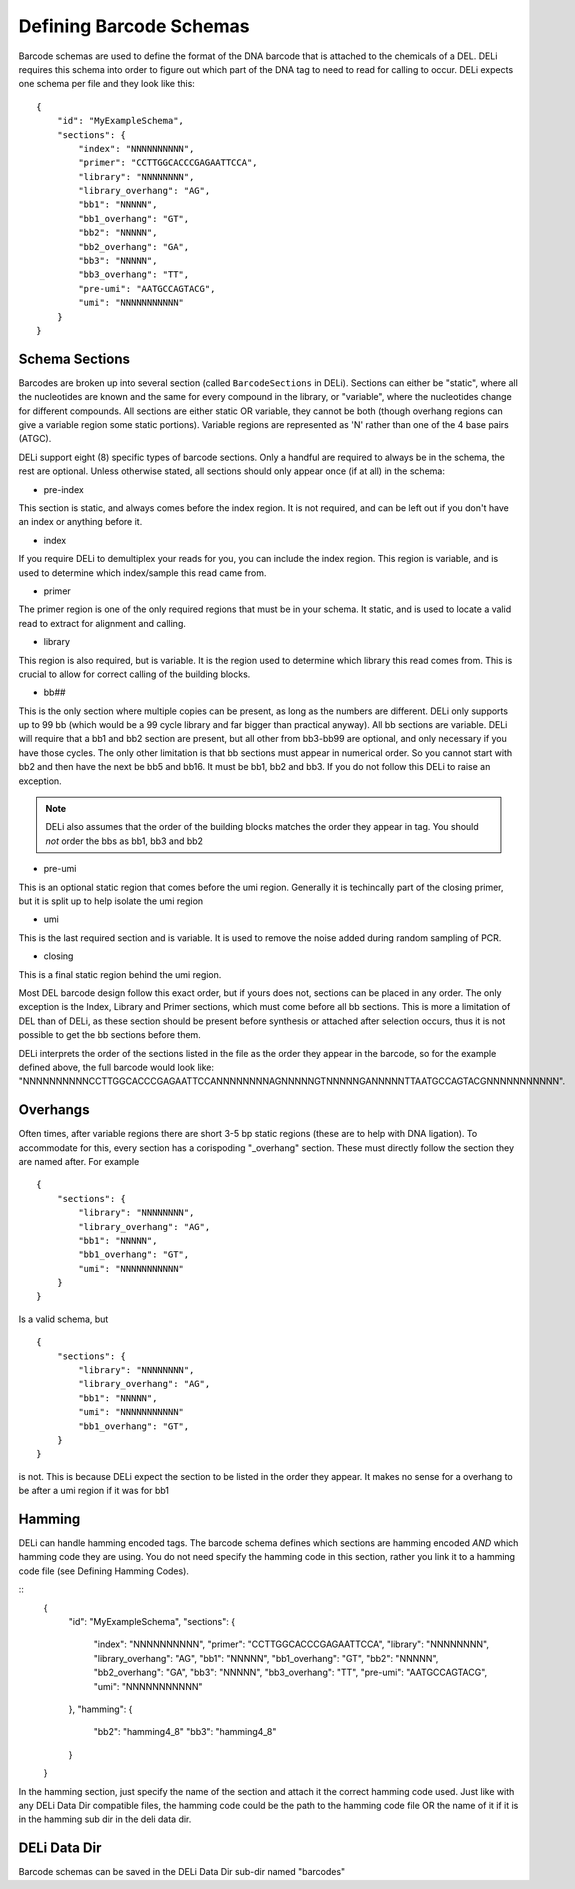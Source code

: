 ========================
Defining Barcode Schemas
========================
Barcode schemas are used to define the format of the DNA barcode that is attached
to the chemicals of a DEL.
DELi requires this schema into order to figure out which part of the DNA tag
to need to read for calling to occur. DELi expects one schema per file and they look like this:
::
    {
        "id": "MyExampleSchema",
        "sections": {
            "index": "NNNNNNNNNN",
            "primer": "CCTTGGCACCCGAGAATTCCA",
            "library": "NNNNNNNN",
            "library_overhang": "AG",
            "bb1": "NNNNN",
            "bb1_overhang": "GT",
            "bb2": "NNNNN",
            "bb2_overhang": "GA",
            "bb3": "NNNNN",
            "bb3_overhang": "TT",
            "pre-umi": "AATGCCAGTACG",
            "umi": "NNNNNNNNNNN"
        }
    }

Schema Sections
===============
Barcodes are broken up into several section (called ``BarcodeSections`` in DELi).
Sections can either be "static", where all the nucleotides are known and the same
for every compound in the library, or "variable", where the nucleotides change for
different compounds. All sections are either static OR variable, they cannot be both
(though overhang regions can give a variable region some static portions).
Variable regions are represented as 'N' rather than one of the 4 base pairs (ATGC).

DELi support eight (8) specific types of barcode sections.
Only a handful are required to always be in the schema, the rest are optional.
Unless otherwise stated, all sections should only appear once (if at all) in the schema:

- pre-index
This section is static, and always comes before the index region.
It is not required, and can be left out if you don't have an index or
anything before it.

- index
If you require DELi to demultiplex your reads for you, you can include the index
region. This region is variable, and is used to determine which index/sample this
read came from.

- primer
The primer region is one of the only required regions that must be in your schema.
It static, and is used to locate a valid read to extract for alignment and calling.

- library
This region is also required, but is variable.
It is the region used to determine which library this read comes from.
This is crucial to allow for correct calling of the building blocks.

- bb##
This is the only section where multiple copies can be present,
as long as the numbers are different.
DELi only supports up to 99 bb (which would be a 99 cycle library and far bigger
than practical anyway).
All bb sections are variable.
DELi will require that a bb1 and bb2 section are present,
but all other from bb3-bb99 are optional, and only necessary if you have those cycles.
The only other limitation is that bb sections must appear in numerical order.
So you cannot start with bb2 and then have the next be bb5 and bb16.
It must be bb1, bb2 and bb3. If you do not follow this DELi to raise an exception.

.. note::
    DELi also assumes that the order of the building blocks matches the order they appear
    in tag. You should *not* order the bbs as bb1, bb3 and bb2

- pre-umi
This is an optional static region that comes before the umi region.
Generally it is techincally part of the closing primer, but it is split up to
help isolate the umi region

- umi
This is the last required section and is variable. It is used to remove the
noise added during random sampling of PCR.

- closing
This is a final static region behind the umi region.

Most DEL barcode design follow this exact order, but if yours does not,
sections can be placed in any order.
The only exception is the Index, Library and Primer sections, which must come before all bb sections.
This is more a limitation of DEL than of DELi, as these section should be present before synthesis or attached after selection occurs, thus it is not possible to
get the bb sections before them.

DELi interprets the order of the sections listed in the file as the order they
appear in the barcode, so for the example defined above, the full barcode would look like:
"NNNNNNNNNNCCTTGGCACCCGAGAATTCCANNNNNNNNAGNNNNNGTNNNNNGANNNNNTTAATGCCAGTACGNNNNNNNNNNN".

Overhangs
=========
Often times, after variable regions there are short 3-5 bp static regions
(these are to help with DNA ligation). To accommodate for this, every section
has a corispoding "_overhang" section. These must directly follow the section they
are named after.
For example
::
    {
        "sections": {
            "library": "NNNNNNNN",
            "library_overhang": "AG",
            "bb1": "NNNNN",
            "bb1_overhang": "GT",
            "umi": "NNNNNNNNNNN"
        }
    }

Is a valid schema, but
::
    {
        "sections": {
            "library": "NNNNNNNN",
            "library_overhang": "AG",
            "bb1": "NNNNN",
            "umi": "NNNNNNNNNNN"
            "bb1_overhang": "GT",
        }
    }

is not. This is because DELi expect the section to be listed in the order they
appear. It makes no sense for a overhang to be after a umi region if it was for bb1

Hamming
=======
DELi can handle hamming encoded tags. The barcode schema defines which sections are hamming
encoded *AND* which hamming code they are using.
You do not need specify the hamming code in this section,
rather you link it to a hamming code file (see Defining Hamming Codes).

::
    {
        "id": "MyExampleSchema",
        "sections": {
            "index": "NNNNNNNNNN",
            "primer": "CCTTGGCACCCGAGAATTCCA",
            "library": "NNNNNNNN",
            "library_overhang": "AG",
            "bb1": "NNNNN",
            "bb1_overhang": "GT",
            "bb2": "NNNNN",
            "bb2_overhang": "GA",
            "bb3": "NNNNN",
            "bb3_overhang": "TT",
            "pre-umi": "AATGCCAGTACG",
            "umi": "NNNNNNNNNNN"
        },
        "hamming": {
            "bb2": "hamming4_8"
            "bb3": "hamming4_8"
        }
    }

In the hamming section, just specify the name of the section and attach it the correct hamming code used.
Just like with any DELi Data Dir compatible files, the hamming code could be the path to the hamming code file OR the name of it if it is in the hamming sub dir in the deli data dir.

DELi Data Dir
=============
Barcode schemas can be saved in the DELi Data Dir sub-dir named "barcodes"
